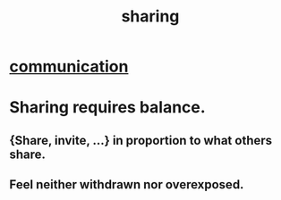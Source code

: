 :PROPERTIES:
:ID:       cbef2e05-df7f-4b7c-a1dc-5cb2166975d8
:END:
#+title: sharing
* [[id:caefb984-a505-49ac-b6ce-c0307b38b3e4][communication]]
* Sharing requires balance.
  :PROPERTIES:
  :ID:       0099068b-7ef0-4413-b3aa-18997353baa4
  :END:
** {Share, invite, ...} in proportion to what others share.
** Feel neither withdrawn nor overexposed.
